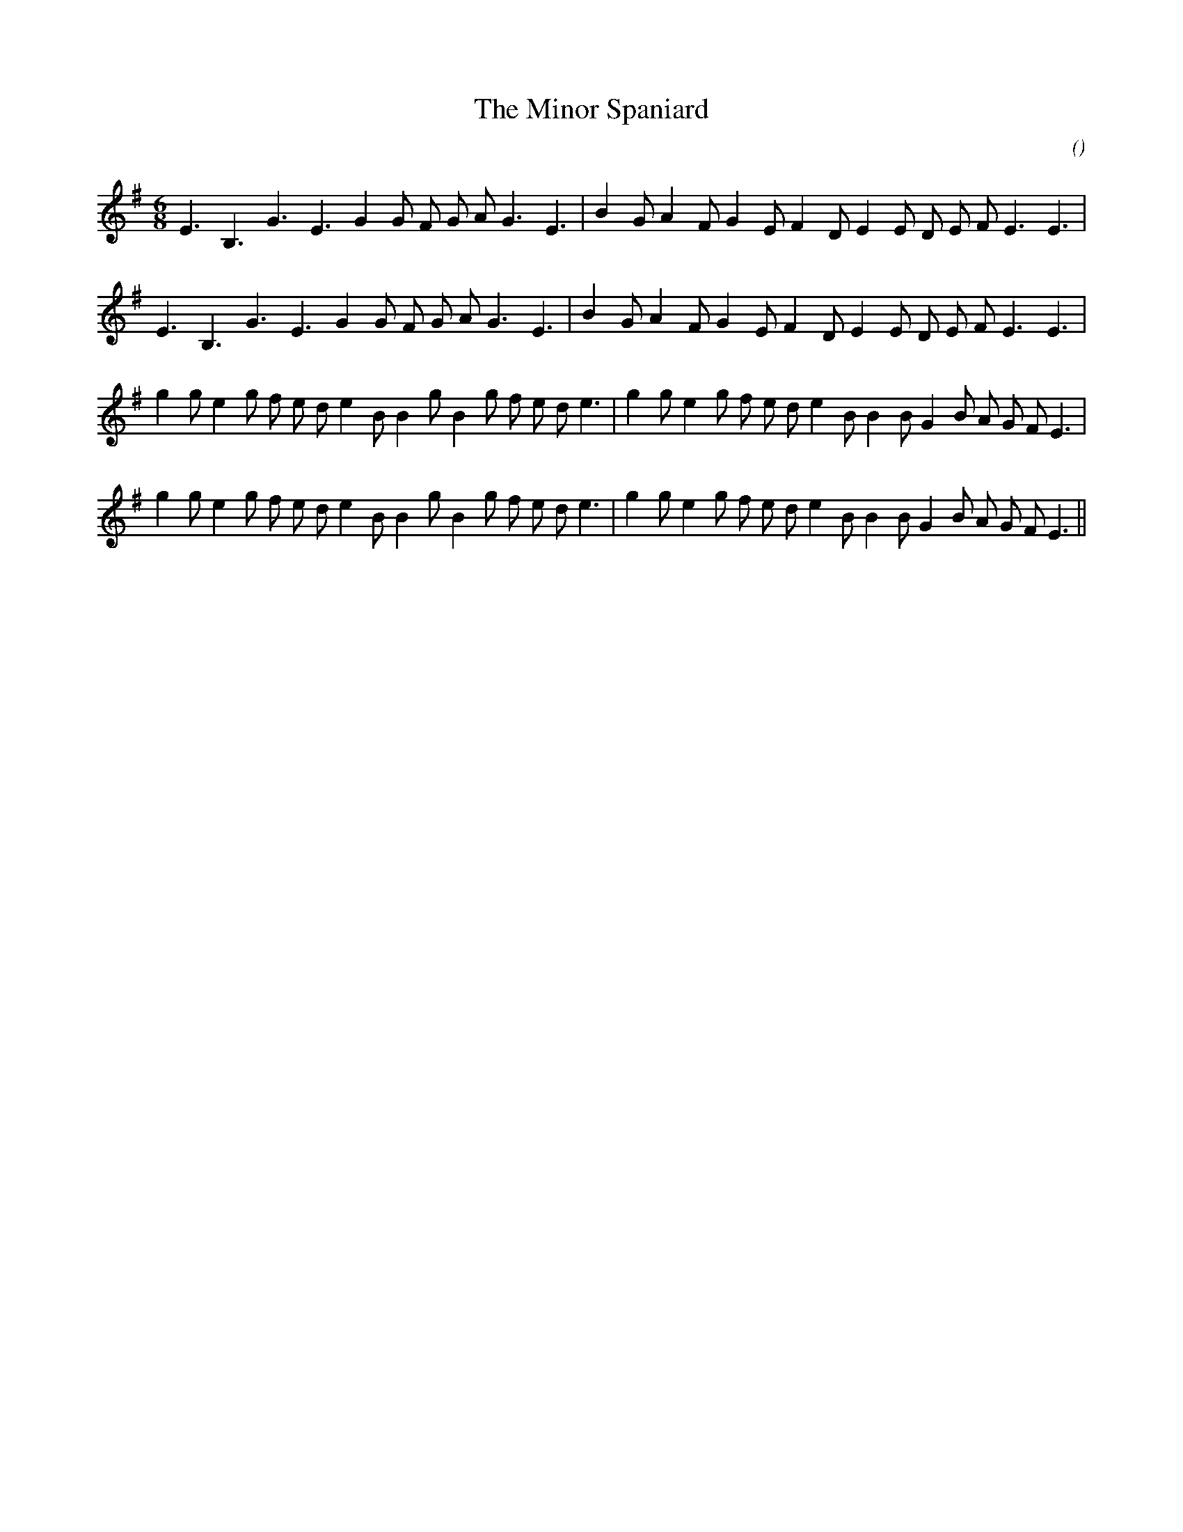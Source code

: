 X:1
T: The Minor Spaniard
N:
C:
S:
A:
O:
R:
M:6/8
K:Em
I:speed 180
%W:         A1
% voice 1 (1 lines, 26 notes)
K:Em
M:6/8
L:1/16
E6 B,6 G6 E6 G4 G2 F2 G2 A2 G6 E6 |B4 G2 A4 F2 G4 E2 F4 D2 E4 E2 D2 E2 F2 E6 E6 |
%W:         A2
% voice 1 (1 lines, 26 notes)
E6 B,6 G6 E6 G4 G2 F2 G2 A2 G6 E6 |B4 G2 A4 F2 G4 E2 F4 D2 E4 E2 D2 E2 F2 E6 E6 |
%W:         B1
% voice 1 (1 lines, 34 notes)
g4 g2 e4 g2 f2 e2 d2 e4 B2 B4 g2 B4 g2 f2 e2 d2 e6 |g4 g2 e4 g2 f2 e2 d2 e4 B2 B4 B2 G4 B2 A2 G2 F2 E6 |
%W:         B2
% voice 1 (1 lines, 34 notes)
g4 g2 e4 g2 f2 e2 d2 e4 B2 B4 g2 B4 g2 f2 e2 d2 e6 |g4 g2 e4 g2 f2 e2 d2 e4 B2 B4 B2 G4 B2 A2 G2 F2 E6 ||
